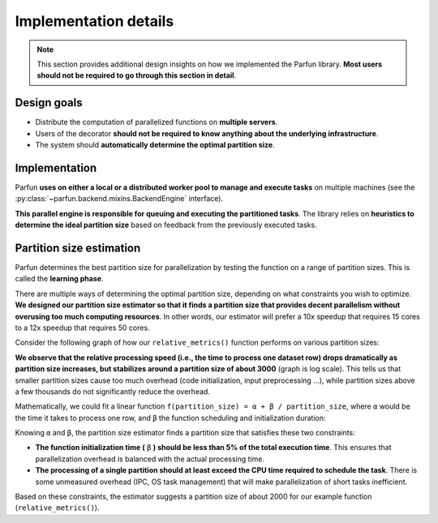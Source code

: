 Implementation details
======================

.. note::

    This section provides additional design insights on how we implemented the Parfun library. **Most users should not be
    required to go through this section in detail**.


Design goals
------------

* Distribute the computation of parallelized functions on **multiple servers**.
* Users of the decorator **should not be required to know anything about the underlying infrastructure**.
* The system should **automatically determine the optimal partition size**.


Implementation
--------------

Parfun **uses on either a local or a distributed worker pool to manage and execute tasks** on multiple
machines (see the :py:class:`~parfun.backend.mixins.BackendEngine` interface).

**This parallel engine is responsible for queuing and executing the partitioned tasks**. The library relies on
**heuristics to determine the ideal partition size** based on feedback from the previously executed tasks.


Partition size estimation
-------------------------

Parfun determines the best partition size for parallelization by testing the function on a range of partition sizes.
This is called the **learning phase**.

There are multiple ways of determining the optimal partition size, depending on what constraints you wish to optimize.
**We designed our partition size estimator so that it finds a partition size that provides decent parallelism without
overusing too much computing resources**. In other words, our estimator will prefer a 10x speedup that requires 15 cores
to a 12x speedup that requires 50 cores.

Consider the following graph of how our ``relative_metrics()`` function performs on various partition sizes:


.. image:: images/partition_size_estimator_graph_1.png


**We observe that the relative processing speed (i.e., the time to process one dataset row) drops dramatically as partition size
increases, but stabilizes around a partition size of about 3000** (graph is log scale). This tells us that
smaller partition sizes cause too much overhead (code initialization, input preprocessing ...), while partition sizes
above a few thousands do not significantly reduce the overhead.

Mathematically, we could fit a linear function ``f(partition_size) = α + β / partition_size``, where ``α`` would be the
time it takes to process one row, and ``β`` the function scheduling and initialization duration:


.. image:: images/partition_size_estimator_graph_2.png


Knowing ``α`` and ``β``, the partition size estimator finds a partition size that satisfies these two constraints:

* **The function initialization time (** ``β`` **) should be less than 5% of the total execution time**. This ensures
  that parallelization overhead is balanced with the actual processing time.

* **The processing of a single partition should at least exceed the CPU time required to schedule the task**. There is
  some unmeasured overhead (IPC, OS task management) that will make parallelization of short tasks inefficient.

Based on these constraints, the estimator suggests a partition size of about 2000 for our example function (``relative_metrics()``).
